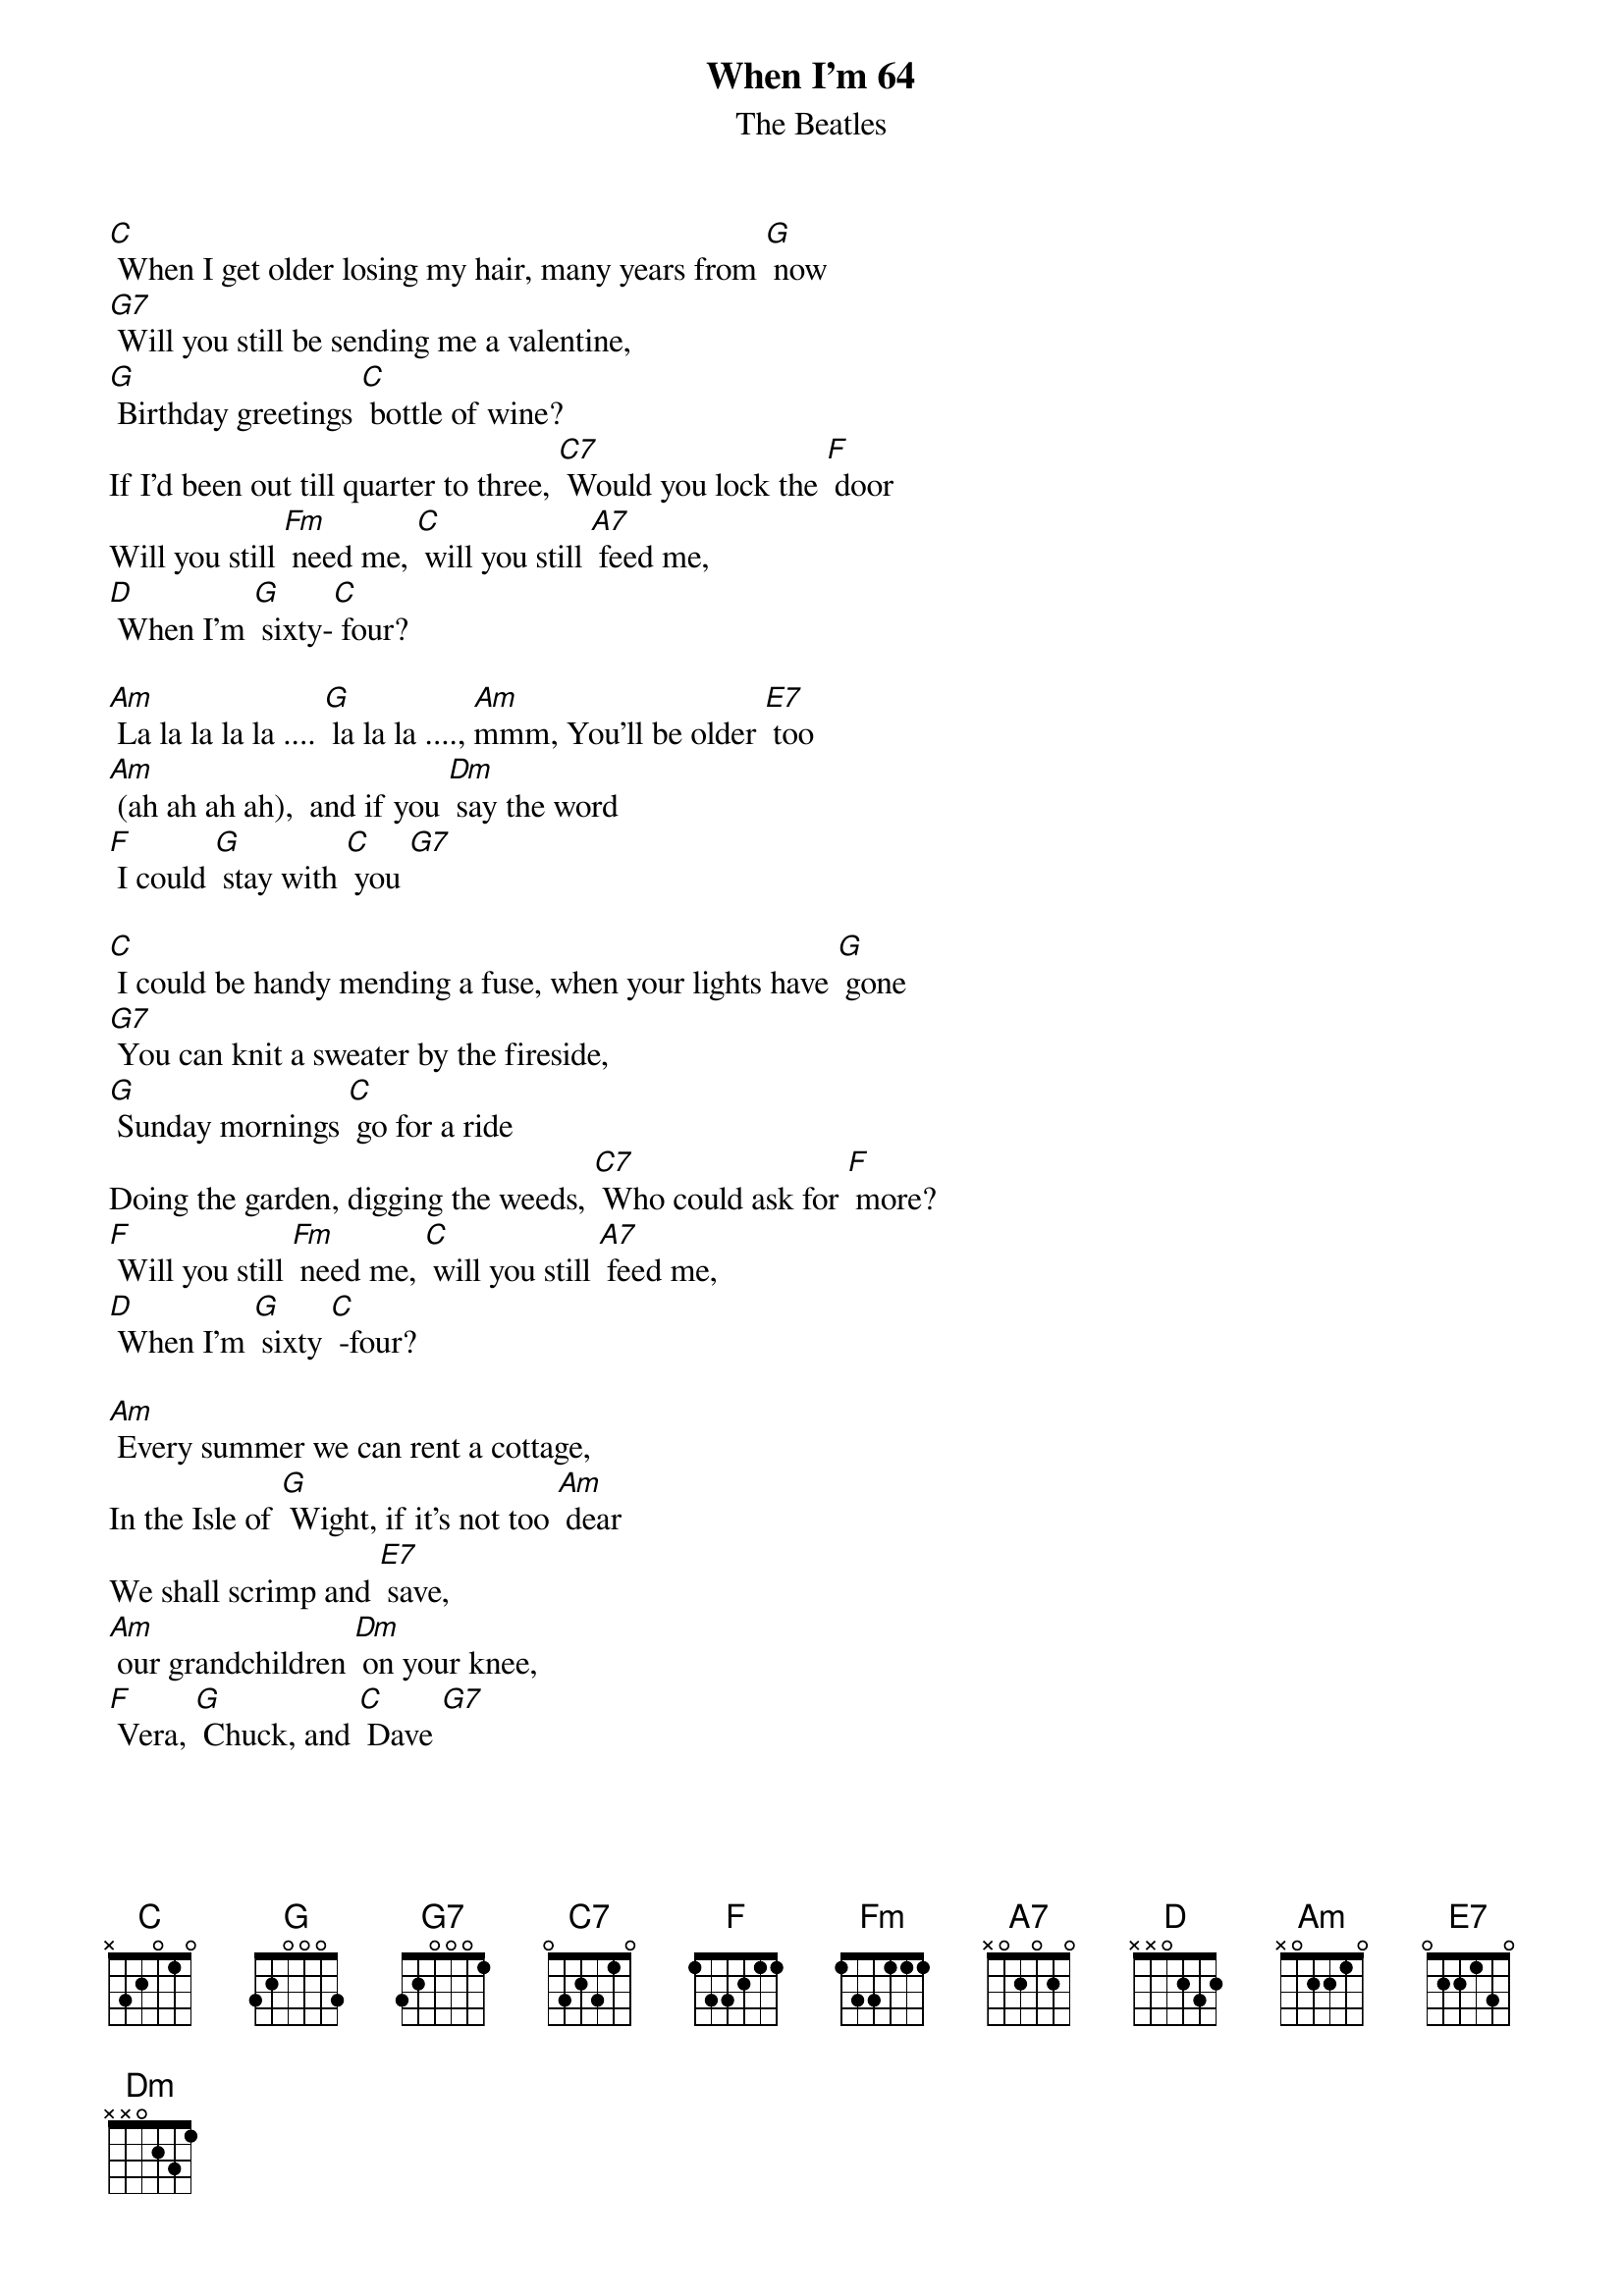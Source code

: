 {t: When I'm 64}
{st:The Beatles}

[C] When I get older losing my hair, many years from [G] now
[G7] Will you still be sending me a valentine,
[G] Birthday greetings [C] bottle of wine?
If I'd been out till quarter to three, [C7] Would you lock the [F] door
Will you still [Fm] need me, [C] will you still [A7] feed me,
[D] When I'm [G] sixty-[C] four?

[Am] La la la la la .... [G] la la la ...., [Am]mmm, You'll be older [E7] too
[Am] (ah ah ah ah),  and if you [Dm] say the word
[F] I could [G] stay with [C] you [G7]

[C] I could be handy mending a fuse, when your lights have [G] gone
[G7] You can knit a sweater by the fireside,
[G] Sunday mornings [C] go for a ride
Doing the garden, digging the weeds, [C7] Who could ask for [F] more?
[F] Will you still [Fm] need me, [C] will you still [A7] feed me,
[D] When I'm [G] sixty [C] -four?

[Am] Every summer we can rent a cottage,
In the Isle of [G] Wight, if it's not too [Am] dear
We shall scrimp and [E7] save,
[Am] our grandchildren [Dm] on your knee,
[F] Vera, [G] Chuck, and [C] Dave [G7]

[C] Send me a postcard, drop me a line, stating point of [G] view
[G7] Indicate precisely what you mean to say,
[G] Yours sincerely, [C]  Wasting Away
Give me your answer, fill in a form, [C7] mine for ever[F] more

[F] Will you still [Fm] need me, [C] will you still [A7] feed me,
[D] When I'm [G] sixty-[C] four?

[F] Will you still [Fm] need me, [C] will you still [A7] feed me,
[D] When I'm [G] sixty-[C] four?

